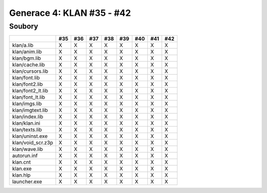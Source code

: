 Generace 4: KLAN #35 - #42
==========================

Soubory
-------

=================  ===  ===  ===  ===  ===  ===  ===  ===
..                 #35  #36  #37  #38  #39  #40  #41  #42
=================  ===  ===  ===  ===  ===  ===  ===  ===
klan/a.lib         X    X    X    X    X    X    X    X
klan/anim.lib      X    X    X    X    X    X    X    X
klan/bgm.lib       X    X    X    X    X    X    X    X
klan/cache.lib     X    X    X    X    X    X    X    X
klan/cursors.lib   X    X    X    X    X    X    X    X
klan/font.lib      X    X    X    X    X    X    X    X
klan/font2.lib     X    X    X    X    X    X    X    X
klan/font2_lt.lib  X    X    X    X    X    X    X    X
klan/font_lt.lib   X    X    X    X    X    X    X    X
klan/imgs.lib      X    X    X    X    X    X    X    X
klan/imgtext.lib   X    X    X    X    X    X    X    X
klan/index.lib     X    X    X    X    X    X    X    X
klan/klan.ini      X    X    X    X    X    X    X    X
klan/texts.lib     X    X    X    X    X    X    X    X
klan/uninst.exe    X    X    X    X    X    X    X    X
klan/void_scr.z3p  X    X    X    X    X    X    X    X
klan/wave.lib      X    X    X    X    X    X    X    X
autorun.inf        X    X    X    X    X    X    X    X
klan.cnt           X    X    X    X    X    X    X    X
klan.exe           X    X    X    X    X    X    X    X
klan.hlp           X    X    X    X    X    X    X    X
launcher.exe       X    X    X    X    X    X    X    X
=================  ===  ===  ===  ===  ===  ===  ===  ===
